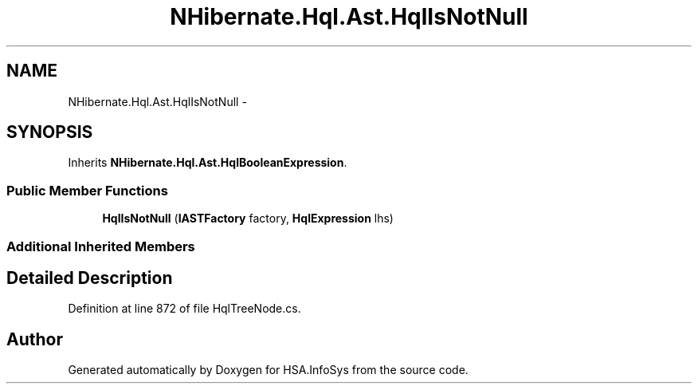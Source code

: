 .TH "NHibernate.Hql.Ast.HqlIsNotNull" 3 "Fri Jul 5 2013" "Version 1.0" "HSA.InfoSys" \" -*- nroff -*-
.ad l
.nh
.SH NAME
NHibernate.Hql.Ast.HqlIsNotNull \- 
.SH SYNOPSIS
.br
.PP
.PP
Inherits \fBNHibernate\&.Hql\&.Ast\&.HqlBooleanExpression\fP\&.
.SS "Public Member Functions"

.in +1c
.ti -1c
.RI "\fBHqlIsNotNull\fP (\fBIASTFactory\fP factory, \fBHqlExpression\fP lhs)"
.br
.in -1c
.SS "Additional Inherited Members"
.SH "Detailed Description"
.PP 
Definition at line 872 of file HqlTreeNode\&.cs\&.

.SH "Author"
.PP 
Generated automatically by Doxygen for HSA\&.InfoSys from the source code\&.
